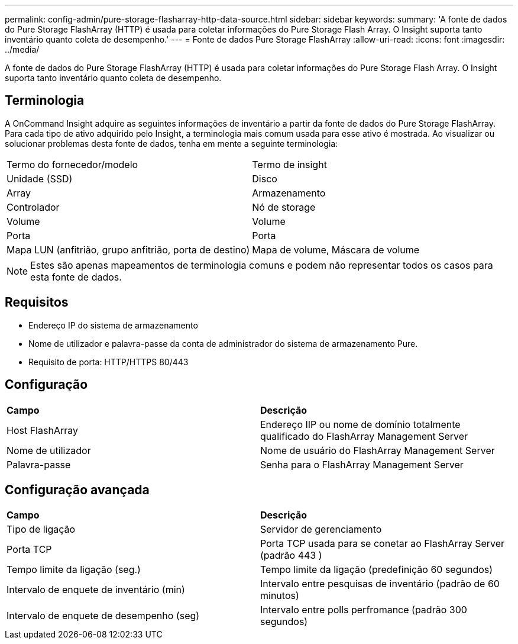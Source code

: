 ---
permalink: config-admin/pure-storage-flasharray-http-data-source.html 
sidebar: sidebar 
keywords:  
summary: 'A fonte de dados do Pure Storage FlashArray (HTTP) é usada para coletar informações do Pure Storage Flash Array. O Insight suporta tanto inventário quanto coleta de desempenho.' 
---
= Fonte de dados Pure Storage FlashArray
:allow-uri-read: 
:icons: font
:imagesdir: ../media/


[role="lead"]
A fonte de dados do Pure Storage FlashArray (HTTP) é usada para coletar informações do Pure Storage Flash Array. O Insight suporta tanto inventário quanto coleta de desempenho.



== Terminologia

A OnCommand Insight adquire as seguintes informações de inventário a partir da fonte de dados do Pure Storage FlashArray. Para cada tipo de ativo adquirido pelo Insight, a terminologia mais comum usada para esse ativo é mostrada. Ao visualizar ou solucionar problemas desta fonte de dados, tenha em mente a seguinte terminologia:

|===


| Termo do fornecedor/modelo | Termo de insight 


 a| 
Unidade (SSD)
 a| 
Disco



 a| 
Array
 a| 
Armazenamento



 a| 
Controlador
 a| 
Nó de storage



 a| 
Volume
 a| 
Volume



 a| 
Porta
 a| 
Porta



 a| 
Mapa LUN (anfitrião, grupo anfitrião, porta de destino)
 a| 
Mapa de volume, Máscara de volume

|===
[NOTE]
====
Estes são apenas mapeamentos de terminologia comuns e podem não representar todos os casos para esta fonte de dados.

====


== Requisitos

* Endereço IP do sistema de armazenamento
* Nome de utilizador e palavra-passe da conta de administrador do sistema de armazenamento Pure.
* Requisito de porta: HTTP/HTTPS 80/443




== Configuração

|===


| *Campo* | *Descrição* 


 a| 
Host FlashArray
 a| 
Endereço IIP ou nome de domínio totalmente qualificado do FlashArray Management Server



 a| 
Nome de utilizador
 a| 
Nome de usuário do FlashArray Management Server



 a| 
Palavra-passe
 a| 
Senha para o FlashArray Management Server

|===


== Configuração avançada

|===


| *Campo* | *Descrição* 


 a| 
Tipo de ligação
 a| 
Servidor de gerenciamento



 a| 
Porta TCP
 a| 
Porta TCP usada para se conetar ao FlashArray Server (padrão 443 )



 a| 
Tempo limite da ligação (seg.)
 a| 
Tempo limite da ligação (predefinição 60 segundos)



 a| 
Intervalo de enquete de inventário (min)
 a| 
Intervalo entre pesquisas de inventário (padrão de 60 minutos)



 a| 
Intervalo de enquete de desempenho (seg)
 a| 
Intervalo entre polls perfromance (padrão 300 segundos)

|===